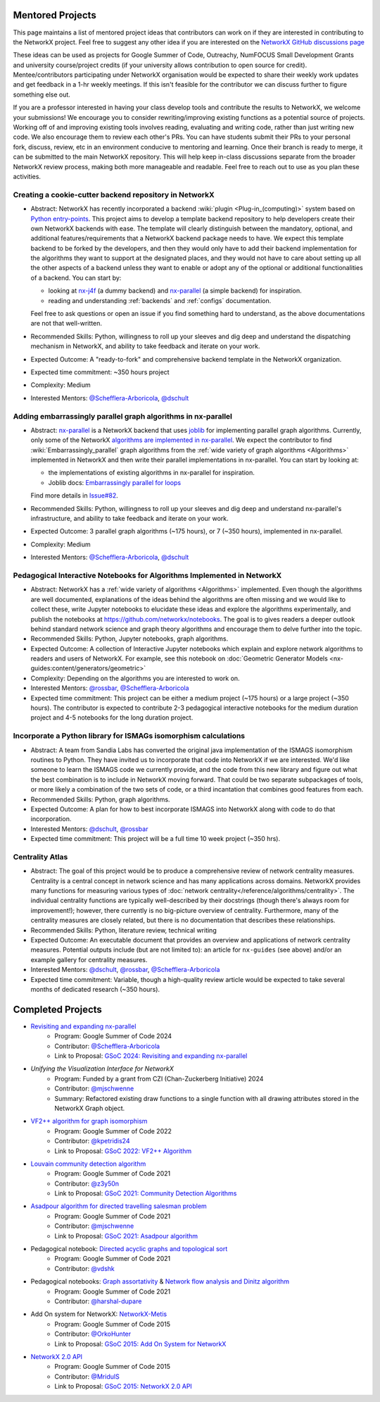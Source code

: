 Mentored Projects
==================

This page maintains a list of mentored project ideas that contributors can work
on if they are interested in contributing to the NetworkX project. Feel free to
suggest any other idea if you are interested on the
`NetworkX GitHub discussions page <https://github.com/networkx/networkx/discussions>`__

These ideas can be used as projects for Google Summer of Code, Outreachy,
NumFOCUS Small Development Grants and university course/project credits (if
your university allows contribution to open source for credit). Mentee/contributors
participating under NetworkX organisation would be expected to share their weekly
work updates and get feedback in a 1-hr weekly meetings. If this isn't feasible for
the contributor we can discuss further to figure something else out.

If you are a professor interested in having your class develop tools
and contribute the results to NetworkX, we welcome your submissions!
We encourage you to consider rewriting/improving existing functions
as a potential source of projects. Working off of and
improving existing tools involves reading, evaluating and writing code,
rather than just writing new code. We also encourage them to review each
other's PRs. You can have students submit their PRs to your personal fork,
discuss, review, etc in an environment conducive to mentoring and learning.
Once their branch is ready to merge, it can be submitted to the main NetworkX
repository. This will help keep in-class discussions separate from the
broader NetworkX review process, making both more manageable and readable.
Feel free to reach out to use as you plan these activities.

Creating a cookie-cutter backend repository in NetworkX
-------------------------------------------------------

- Abstract: NetworkX has recently incorporated a backend :wiki:`plugin <Plug-in_(computing)>`
  system based on `Python entry-points <https://packaging.python.org/en/latest/specifications/entry-points/>`__.
  This project aims to develop a template backend repository to help developers
  create their own NetworkX backends with ease. The template will clearly distinguish
  between the mandatory, optional, and additional features/requirements that a NetworkX
  backend package needs to have. We expect this template backend to be forked by the
  developers, and then they would only have to add their backend implementation for the
  algorithms they want to support at the designated places, and they would not have to
  care about setting up all the other aspects of a backend unless they want to enable
  or adopt any of the optional or additional functionalities of a backend. You can start by:

  - looking at `nx-j4f <https://github.com/Schefflera-Arboricola/nx-j4f>`__
    (a dummy backend) and `nx-parallel <https://github.com/networkx/nx-parallel>`__
    (a simple backend) for inspiration.

  - reading and understanding :ref:`backends` and :ref:`configs` documentation.

  Feel free to ask questions or open an issue if you find something hard to understand,
  as the above documentations are not that well-written.

- Recommended Skills: Python, willingness to roll up your sleeves and dig deep
  and understand the dispatching mechanism in NetworkX, and ability to take feedback
  and iterate on your work.

- Expected Outcome: A "ready-to-fork" and comprehensive backend template in the
  NetworkX organization.

- Expected time commitment: ~350 hours project

- Complexity: Medium

- Interested Mentors: `@Schefflera-Arboricola <https://github.com/Schefflera-Arboricola>`__,
  `@dschult <https://github.com/dschult/>`__

Adding embarrassingly parallel graph algorithms in nx-parallel
--------------------------------------------------------------

- Abstract: `nx-parallel <https://github.com/networkx/nx-parallel>`__ is a NetworkX
  backend that uses `joblib <https://joblib.readthedocs.io/en/latest/index.html>`__ for
  implementing parallel graph algorithms. Currently, only some of the NetworkX
  `algorithms are implemented in nx-parallel <https://github.com/networkx/nx-parallel?tab=readme-ov-file#algorithms-in-nx-parallel>`__.
  We expect the contributor to find :wiki:`Embarrassingly_parallel`
  graph algorithms from the :ref:`wide variety of graph algorithms <Algorithms>`
  implemented in NetworkX and then write their parallel implementations in nx-parallel.
  You can start by looking at:

  - the implementations of existing algorithms in nx-parallel for inspiration.

  - Joblib docs: `Embarrassingly parallel for loops <https://joblib.readthedocs.io/en/latest/parallel.html>`__

  Find more details in `Issue#82 <https://github.com/networkx/nx-parallel/issues/82>`__.

- Recommended Skills: Python, willingness to roll up your sleeves and dig deep
  and understand nx-parallel's infrastructure, and ability to take feedback and
  iterate on your work.

- Expected Outcome: 3 parallel graph algorithms (~175 hours), or 7 (~350 hours),
  implemented in nx-parallel.

- Complexity: Medium

- Interested Mentors: `@Schefflera-Arboricola <https://github.com/Schefflera-Arboricola>`__,
  `@dschult <https://github.com/dschult/>`__

Pedagogical Interactive Notebooks for Algorithms Implemented in NetworkX
------------------------------------------------------------------------

- Abstract: NetworkX has a :ref:`wide variety of algorithms <Algorithms>`
  implemented. Even though the algorithms are well documented, explanations of
  the ideas behind the algorithms are often missing and we would like to
  collect these, write Jupyter notebooks to elucidate these ideas and explore
  the algorithms experimentally, and publish the notebooks at
  https://github.com/networkx/notebooks. The goal is to gives readers a
  deeper outlook behind standard network science and graph theory algorithms
  and encourage them to delve further into the topic.

- Recommended Skills: Python, Jupyter notebooks, graph algorithms.

- Expected Outcome: A collection of Interactive Jupyter notebooks which
  explain and explore network algorithms to readers and users of NetworkX.
  For example, see this notebook on
  :doc:`Geometric Generator Models <nx-guides:content/generators/geometric>`

- Complexity: Depending on the algorithms you are interested to work on.

- Interested Mentors: `@rossbar <https://github.com/rossbar/>`__,
  `@Schefflera-Arboricola <https://github.com/Schefflera-Arboricola>`__

- Expected time commitment: This project can be either a medium project (~175 hours)
  or a large project (~350 hours). The contributor is expected to contribute 2-3
  pedagogical interactive notebooks for the medium duration project and 4-5 notebooks
  for the long duration project.

Incorporate a Python library for ISMAGs isomorphism calculations
----------------------------------------------------------------

- Abstract: A team from Sandia Labs has converted the original java implementation of
  the ISMAGS isomorphism routines to Python. They have invited us to incorporate that
  code into NetworkX if we are interested. We'd like someone to learn the ISMAGS code
  we currently provide, and the code from this new library and figure out what the
  best combination is to include in NetworkX moving forward. That could be two separate
  subpackages of tools, or more likely a combination of the two sets of code, or a
  third incantation that combines good features from each.

- Recommended Skills: Python, graph algorithms.

- Expected Outcome: A plan for how to best incorporate ISMAGS into NetworkX along
  with code to do that incorporation.

- Interested Mentors: `@dschult <https://github.com/dschult/>`__,
  `@rossbar <https://github.com/rossbar/>`__

- Expected time commitment: This project will be a full time 10 week project (~350 hrs).

Centrality Atlas
----------------

- Abstract: The goal of this project would be to produce a comprehensive review
  of network centrality measures.
  Centrality is a central concept in network science and has many applications
  across domains. NetworkX provides many functions for measuring
  various types of :doc:`network centrality</reference/algorithms/centrality>`.
  The individual centrality functions are typically well-described by their
  docstrings (though there's always room for improvement!); however, there
  currently is no big-picture overview of centrality.
  Furthermore, many of the centrality measures are closely related, but there is
  no documentation that describes these relationships.

- Recommended Skills: Python, literature review, technical writing

- Expected Outcome: An executable document that provides an overview and applications
  of network centrality measures. Potential outputs include (but are not limited
  to): an article for ``nx-guides`` (see above) and/or an example gallery for centrality
  measures.

- Interested Mentors: `@dschult <https://github.com/dschult/>`__,
  `@rossbar <https://github.com/rossbar/>`__,
  `@Schefflera-Arboricola <https://github.com/Schefflera-Arboricola>`__

- Expected time commitment: Variable, though a high-quality review article would
  be expected to take several months of dedicated research (~350 hours).

Completed Projects
==================

- `Revisiting and expanding nx-parallel`_
    - Program: Google Summer of Code 2024
    - Contributor: `@Schefflera-Arboricola <https://github.com/Schefflera-Arboricola>`__
    - Link to Proposal: `GSoC 2024: Revisiting and expanding nx-parallel <https://github.com/networkx/archive/blob/main/proposals-gsoc/GSoC-2024-Revisiting-and-expanding-nx-parallel.pdf>`_

- `Unifying the Visualization Interface for NetworkX`
    - Program: Funded by a grant from CZI (Chan-Zuckerberg Initiative) 2024
    - Contributor: `@mjschwenne <https://github.com/mjschwenne>`__
    - Summary: Refactored existing draw functions to a single function with all drawing
      attributes stored in the NetworkX Graph object.

- `VF2++ algorithm for graph isomorphism`_
    - Program: Google Summer of Code 2022
    - Contributor: `@kpetridis24 <https://github.com/kpetridis24/>`__
    - Link to Proposal: `GSoC 2022: VF2++ Algorithm <https://github.com/networkx/archive/blob/main/proposals-gsoc/GSoC-2022-VF2plusplus-isomorphism.pdf>`_

- `Louvain community detection algorithm`_
    - Program: Google Summer of Code 2021
    - Contributor: `@z3y50n <https://github.com/z3y50n/>`__
    - Link to Proposal:  `GSoC 2021: Community Detection Algorithms <https://github.com/networkx/archive/blob/main/proposals-gsoc/GSoC-2021-Community-Detection-Algorithms.pdf>`__

- `Asadpour algorithm for directed travelling salesman problem`_
    - Program: Google Summer of Code 2021
    - Contributor: `@mjschwenne <https://github.com/mjschwenne/>`__
    - Link to Proposal:  `GSoC 2021: Asadpour algorithm <https://github.com/networkx/archive/blob/main/proposals-gsoc/GSoC-2021-Asadpour-Asymmetric-Traveling%20Salesman-Problem.pdf>`__

- Pedagogical notebook: `Directed acyclic graphs and topological sort`_
    - Program: Google Summer of Code 2021
    - Contributor:  `@vdshk <https://github.com/vdshk>`__

- Pedagogical notebooks: `Graph assortativity`_ & `Network flow analysis and Dinitz algorithm`_
    - Program: Google Summer of Code 2021
    - Contributor: `@harshal-dupare <https://github.com/harshal-dupare/>`__

- Add On system for NetworkX: `NetworkX-Metis`_
    - Program: Google Summer of Code 2015
    - Contributor: `@OrkoHunter <https://github.com/OrkoHunter/>`__
    - Link to Proposal:  `GSoC 2015: Add On System for NetworkX <https://github.com/networkx/archive/blob/main/proposals-gsoc/GSoC-2015-Add-on-system-for-NetworkX.md>`__

- `NetworkX 2.0 API`_
    - Program: Google Summer of Code 2015
    - Contributor: `@MridulS <https://github.com/MridulS/>`__
    - Link to Proposal: `GSoC 2015: NetworkX 2.0 API <https://github.com/networkx/archive/blob/main/proposals-gsoc/GSoC-2015-NetworkX-2.0-api.md>`__

.. _`Revisiting and expanding nx-parallel`: https://github.com/Schefflera-Arboricola/blogs/tree/main/networkx/GSoC24
.. _`VF2++ algorithm for graph isomorphism`: https://github.com/networkx/networkx/pull/5788
.. _`Louvain community detection algorithm`: https://github.com/networkx/networkx/pull/4929
.. _`Asadpour algorithm for directed travelling salesman problem`: https://github.com/networkx/networkx/pull/4740
.. _`Directed acyclic graphs and topological sort`: https://github.com/networkx/nx-guides/pull/44
.. _`Graph assortativity`: https://github.com/networkx/nx-guides/pull/42
.. _`Network flow analysis and Dinitz algorithm`: https://github.com/networkx/nx-guides/pull/46
.. _`NetworkX-Metis`: https://github.com/networkx/networkx-metis
.. _`NetworkX 2.0 API`: https://networkx.org/documentation/latest/release/migration_guide_from_1.x_to_2.0.html

..
   Project Idea Template
   ---------------------

   - Abstract:

   - Recommended Skills:

   - Expected Outcome:

   - Complexity;

   - Interested Mentors:

